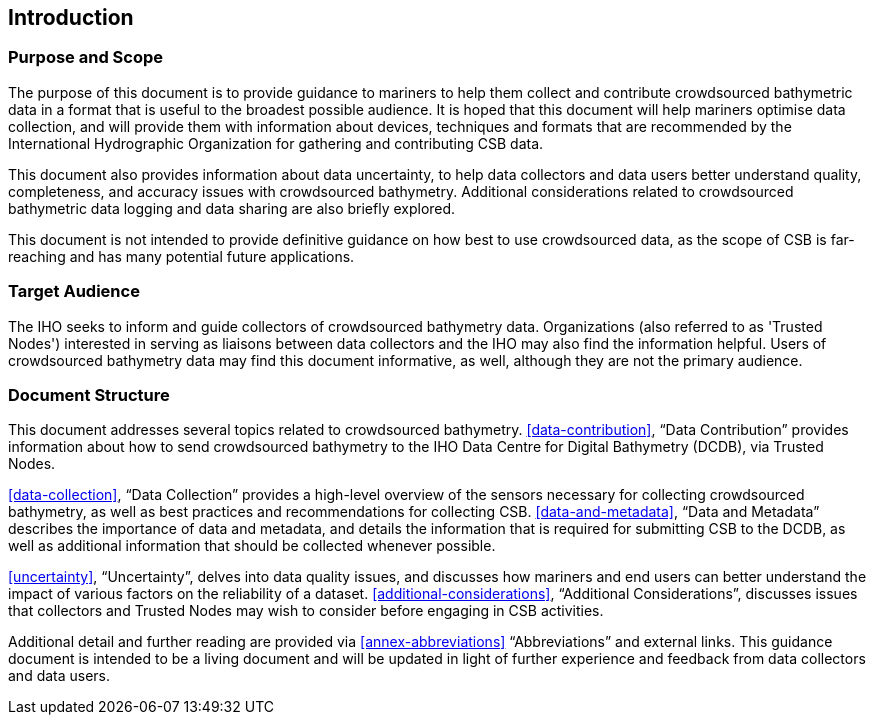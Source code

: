 
[[introduction]]
== Introduction

=== Purpose and Scope

The purpose of this document is to provide guidance to mariners to help them collect and contribute
crowdsourced bathymetric data in a format that is useful to the broadest possible audience. It is hoped
that this document will help mariners optimise data collection, and will provide them with information
about devices, techniques and formats that are recommended by the International Hydrographic
Organization for gathering and contributing CSB data.

This document also provides information about data uncertainty, to help data collectors and data users
better understand quality, completeness, and accuracy issues with crowdsourced bathymetry. Additional
considerations related to crowdsourced bathymetric data logging and data sharing are also briefly
explored.

This document is not intended to provide definitive guidance on how best to use crowdsourced data, as
the scope of CSB is far-reaching and has many potential future applications.

=== Target Audience

The IHO seeks to inform and guide collectors of crowdsourced bathymetry data. Organizations (also
referred to as 'Trusted Nodes') interested in serving as liaisons between data collectors and the IHO may
also find the information helpful. Users of crowdsourced bathymetry data may find this document
informative, as well, although they are not the primary audience.

=== Document Structure

This document addresses several topics related to crowdsourced bathymetry. <<data-contribution>>, "`Data Contribution`" provides information about how to send crowdsourced bathymetry to the IHO Data Centre
for Digital Bathymetry (DCDB), via Trusted Nodes.

<<data-collection>>, "`Data Collection`" provides a high-level overview of the sensors necessary for collecting
crowdsourced bathymetry, as well as best practices and recommendations for collecting CSB.
<<data-and-metadata>>, "`Data and Metadata`" describes the importance of data and metadata, and details the information
that is required for submitting CSB to the DCDB, as well as additional information that should be collected
whenever possible.

<<uncertainty>>, "`Uncertainty`", delves into data quality issues, and discusses how mariners and end users
can better understand the impact of various factors on the reliability of a dataset.
<<additional-considerations>>, "`Additional Considerations`", discusses issues that collectors and
Trusted Nodes may wish to consider before engaging in CSB activities.

Additional detail and further reading are provided via <<annex-abbreviations>> "`Abbreviations`" and external links. This guidance document is intended to be a living document and will be updated in light of further experience and feedback from data collectors and data users.

